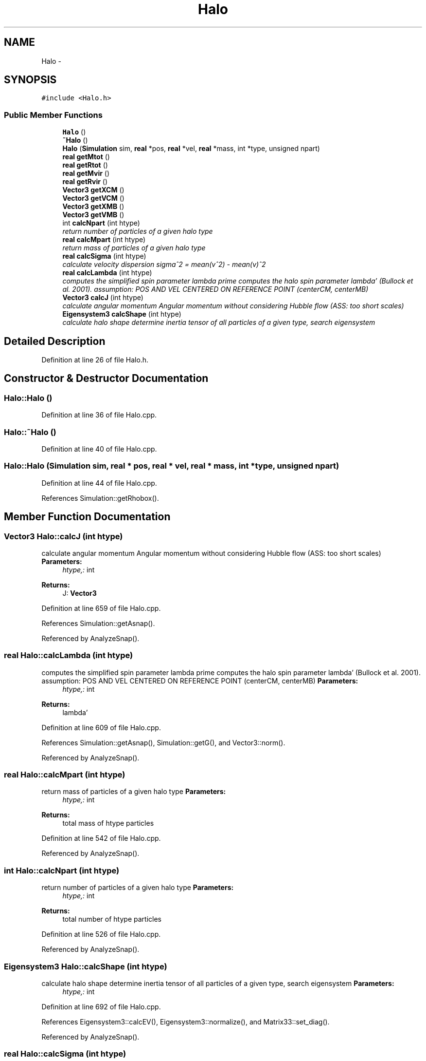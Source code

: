 .TH "Halo" 3 "10 May 2010" "Version 0.1" "amateur" \" -*- nroff -*-
.ad l
.nh
.SH NAME
Halo \- 
.SH SYNOPSIS
.br
.PP
.PP
\fC#include <Halo.h>\fP
.SS "Public Member Functions"

.in +1c
.ti -1c
.RI "\fBHalo\fP ()"
.br
.ti -1c
.RI "\fB~Halo\fP ()"
.br
.ti -1c
.RI "\fBHalo\fP (\fBSimulation\fP sim, \fBreal\fP *pos, \fBreal\fP *vel, \fBreal\fP *mass, int *type, unsigned npart)"
.br
.ti -1c
.RI "\fBreal\fP \fBgetMtot\fP ()"
.br
.ti -1c
.RI "\fBreal\fP \fBgetRtot\fP ()"
.br
.ti -1c
.RI "\fBreal\fP \fBgetMvir\fP ()"
.br
.ti -1c
.RI "\fBreal\fP \fBgetRvir\fP ()"
.br
.ti -1c
.RI "\fBVector3\fP \fBgetXCM\fP ()"
.br
.ti -1c
.RI "\fBVector3\fP \fBgetVCM\fP ()"
.br
.ti -1c
.RI "\fBVector3\fP \fBgetXMB\fP ()"
.br
.ti -1c
.RI "\fBVector3\fP \fBgetVMB\fP ()"
.br
.ti -1c
.RI "int \fBcalcNpart\fP (int htype)"
.br
.RI "\fIreturn number of particles of a given halo type \fP"
.ti -1c
.RI "\fBreal\fP \fBcalcMpart\fP (int htype)"
.br
.RI "\fIreturn mass of particles of a given halo type \fP"
.ti -1c
.RI "\fBreal\fP \fBcalcSigma\fP (int htype)"
.br
.RI "\fIcalculate velocity dispersion sigma^2 = mean(v^2) - mean(v)^2 \fP"
.ti -1c
.RI "\fBreal\fP \fBcalcLambda\fP (int htype)"
.br
.RI "\fIcomputes the simplified spin parameter lambda prime computes the halo spin parameter lambda' (Bullock et al. 2001). assumption: POS AND VEL CENTERED ON REFERENCE POINT (centerCM, centerMB) \fP"
.ti -1c
.RI "\fBVector3\fP \fBcalcJ\fP (int htype)"
.br
.RI "\fIcalculate angular momentum Angular momentum without considering Hubble flow (ASS: too short scales) \fP"
.ti -1c
.RI "\fBEigensystem3\fP \fBcalcShape\fP (int htype)"
.br
.RI "\fIcalculate halo shape determine inertia tensor of all particles of a given type, search eigensystem \fP"
.in -1c
.SH "Detailed Description"
.PP 
Definition at line 26 of file Halo.h.
.SH "Constructor & Destructor Documentation"
.PP 
.SS "Halo::Halo ()"
.PP
Definition at line 36 of file Halo.cpp.
.SS "Halo::~Halo ()"
.PP
Definition at line 40 of file Halo.cpp.
.SS "Halo::Halo (\fBSimulation\fP sim, \fBreal\fP * pos, \fBreal\fP * vel, \fBreal\fP * mass, int * type, unsigned npart)"
.PP
Definition at line 44 of file Halo.cpp.
.PP
References Simulation::getRhobox().
.SH "Member Function Documentation"
.PP 
.SS "\fBVector3\fP Halo::calcJ (int htype)"
.PP
calculate angular momentum Angular momentum without considering Hubble flow (ASS: too short scales) \fBParameters:\fP
.RS 4
\fIhtype,:\fP int 
.RE
.PP
\fBReturns:\fP
.RS 4
J: \fBVector3\fP 
.RE
.PP

.PP
Definition at line 659 of file Halo.cpp.
.PP
References Simulation::getAsnap().
.PP
Referenced by AnalyzeSnap().
.SS "\fBreal\fP Halo::calcLambda (int htype)"
.PP
computes the simplified spin parameter lambda prime computes the halo spin parameter lambda' (Bullock et al. 2001). assumption: POS AND VEL CENTERED ON REFERENCE POINT (centerCM, centerMB) \fBParameters:\fP
.RS 4
\fIhtype,:\fP int 
.RE
.PP
\fBReturns:\fP
.RS 4
lambda' 
.RE
.PP

.PP
Definition at line 609 of file Halo.cpp.
.PP
References Simulation::getAsnap(), Simulation::getG(), and Vector3::norm().
.PP
Referenced by AnalyzeSnap().
.SS "\fBreal\fP Halo::calcMpart (int htype)"
.PP
return mass of particles of a given halo type \fBParameters:\fP
.RS 4
\fIhtype,:\fP int 
.RE
.PP
\fBReturns:\fP
.RS 4
total mass of htype particles 
.RE
.PP

.PP
Definition at line 542 of file Halo.cpp.
.PP
Referenced by AnalyzeSnap().
.SS "int Halo::calcNpart (int htype)"
.PP
return number of particles of a given halo type \fBParameters:\fP
.RS 4
\fIhtype,:\fP int 
.RE
.PP
\fBReturns:\fP
.RS 4
total number of htype particles 
.RE
.PP

.PP
Definition at line 526 of file Halo.cpp.
.PP
Referenced by AnalyzeSnap().
.SS "\fBEigensystem3\fP Halo::calcShape (int htype)"
.PP
calculate halo shape determine inertia tensor of all particles of a given type, search eigensystem \fBParameters:\fP
.RS 4
\fIhtype,:\fP int 
.RE
.PP

.PP
Definition at line 692 of file Halo.cpp.
.PP
References Eigensystem3::calcEV(), Eigensystem3::normalize(), and Matrix33::set_diag().
.PP
Referenced by AnalyzeSnap().
.SS "\fBreal\fP Halo::calcSigma (int htype)"
.PP
calculate velocity dispersion sigma^2 = mean(v^2) - mean(v)^2 \fBParameters:\fP
.RS 4
\fIhtype,:\fP int 
.RE
.PP
\fBReturns:\fP
.RS 4
sigma: real 
.RE
.PP

.PP
Definition at line 560 of file Halo.cpp.
.PP
Referenced by AnalyzeSnap().
.SS "\fBreal\fP Halo::getMtot ()"
.PP
Definition at line 279 of file Halo.cpp.
.PP
Referenced by AnalyzeSnap().
.SS "\fBreal\fP Halo::getMvir ()"
.PP
Definition at line 289 of file Halo.cpp.
.PP
Referenced by AnalyzeSnap().
.SS "\fBreal\fP Halo::getRtot ()"
.PP
Definition at line 284 of file Halo.cpp.
.PP
Referenced by AnalyzeSnap().
.SS "\fBreal\fP Halo::getRvir ()"
.PP
Definition at line 294 of file Halo.cpp.
.PP
Referenced by AnalyzeSnap().
.SS "\fBVector3\fP Halo::getVCM ()"
.PP
Definition at line 304 of file Halo.cpp.
.PP
Referenced by AnalyzeSnap().
.SS "\fBVector3\fP Halo::getVMB ()"
.PP
Definition at line 314 of file Halo.cpp.
.PP
Referenced by AnalyzeSnap().
.SS "\fBVector3\fP Halo::getXCM ()"
.PP
Definition at line 299 of file Halo.cpp.
.PP
Referenced by AnalyzeSnap().
.SS "\fBVector3\fP Halo::getXMB ()"
.PP
Definition at line 309 of file Halo.cpp.
.PP
Referenced by AnalyzeSnap().

.SH "Author"
.PP 
Generated automatically by Doxygen for amateur from the source code.
